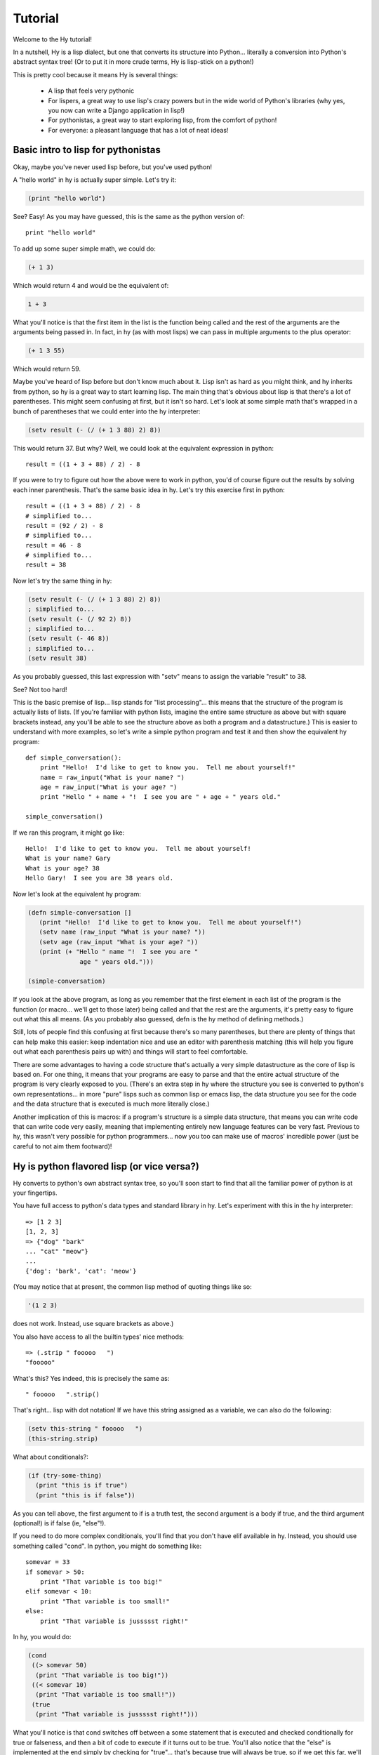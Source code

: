 ========
Tutorial
========

Welcome to the Hy tutorial!

In a nutshell, Hy is a lisp dialect, but one that converts its
structure into Python... literally a conversion into Python's abstract
syntax tree!  (Or to put it in more crude terms, Hy is lisp-stick on a
python!)

This is pretty cool because it means Hy is several things:

 - A lisp that feels very pythonic
 - For lispers, a great way to use lisp's crazy powers but in the wide
   world of Python's libraries (why yes, you now can write a Django
   application in lisp!)
 - For pythonistas, a great way to start exploring lisp, from the
   comfort of python!
 - For everyone: a pleasant language that has a lot of neat ideas!


Basic intro to lisp for pythonistas
===================================

Okay, maybe you've never used lisp before, but you've used python!

A "hello world" in hy is actually super simple.  Let's try it:

.. code-block:: clj

   (print "hello world")

See?  Easy!  As you may have guessed, this is the same as the python
version of::

  print "hello world"

To add up some super simple math, we could do:

.. code-block:: clj

   (+ 1 3)

Which would return 4 and would be the equivalent of:

.. code-block:: clj

   1 + 3

What you'll notice is that the first item in the list is the function
being called and the rest of the arguments are the arguments being
passed in.  In fact, in hy (as with most lisps) we can pass in
multiple arguments to the plus operator:

.. code-block:: clj

   (+ 1 3 55)

Which would return 59.

Maybe you've heard of lisp before but don't know much about it.  Lisp
isn't as hard as you might think, and hy inherits from python, so hy
is a great way to start learning lisp.  The main thing that's obvious
about lisp is that there's a lot of parentheses.  This might seem
confusing at first, but it isn't so hard.  Let's look at some simple
math that's wrapped in a bunch of parentheses that we could enter into
the hy interpreter:

.. code-block:: clj

   (setv result (- (/ (+ 1 3 88) 2) 8))

This would return 37.  But why?  Well, we could look at the equivalent
expression in python::
  
  result = ((1 + 3 + 88) / 2) - 8

If you were to try to figure out how the above were to work in python,
you'd of course figure out the results by solving each inner
parenthesis.  That's the same basic idea in hy.  Let's try this
exercise first in python::

  result = ((1 + 3 + 88) / 2) - 8
  # simplified to...
  result = (92 / 2) - 8
  # simplified to...
  result = 46 - 8
  # simplified to...
  result = 38

Now let's try the same thing in hy:

.. code-block:: clj

   (setv result (- (/ (+ 1 3 88) 2) 8))
   ; simplified to...
   (setv result (- (/ 92 2) 8))
   ; simplified to...
   (setv result (- 46 8))
   ; simplified to...
   (setv result 38)

As you probably guessed, this last expression with "setv" means to
assign the variable "result" to 38.

See?  Not too hard!

This is the basic premise of lisp... lisp stands for "list
processing"... this means that the structure of the program is
actually lists of lists.  (If you're familiar with python lists,
imagine the entire same structure as above but with square brackets
instead, any you'll be able to see the structure above as both a
program and a datastructure.)  This is easier to understand with more
examples, so let's write a simple python program and test it and then
show the equivalent hy program::

  def simple_conversation():
      print "Hello!  I'd like to get to know you.  Tell me about yourself!"
      name = raw_input("What is your name? ")
      age = raw_input("What is your age? ")
      print "Hello " + name + "!  I see you are " + age + " years old."
  
  simple_conversation()
  
If we ran this program, it might go like::

  Hello!  I'd like to get to know you.  Tell me about yourself!
  What is your name? Gary
  What is your age? 38
  Hello Gary!  I see you are 38 years old.

Now let's look at the equivalent hy program:

.. code-block:: clj

   (defn simple-conversation []
      (print "Hello!  I'd like to get to know you.  Tell me about yourself!")
      (setv name (raw_input "What is your name? "))
      (setv age (raw_input "What is your age? "))
      (print (+ "Hello " name "!  I see you are "
                 age " years old.")))

   (simple-conversation)

If you look at the above program, as long as you remember that the
first element in each list of the program is the function (or
macro... we'll get to those later) being called and that the rest are
the arguments, it's pretty easy to figure out what this all means.
(As you probably also guessed, defn is the hy method of defining
methods.)

Still, lots of people find this confusing at first because there's so
many parentheses, but there are plenty of things that can help make
this easier: keep indentation nice and use an editor with parenthesis
matching (this will help you figure out what each parenthesis pairs up
with) and things will start to feel comfortable.

There are some advantages to having a code structure that's actually a
very simple datastructure as the core of lisp is based on.  For one
thing, it means that your programs are easy to parse and that the
entire actual structure of the program is very clearly exposed to you.
(There's an extra step in hy where the structure you see is converted
to python's own representations... in more "pure" lisps such as common
lisp or emacs lisp, the data structure you see for the code and the
data structure that is executed is much more literally close.)

Another implication of this is macros: if a program's structure is a
simple data structure, that means you can write code that can write
code very easily, meaning that implementing entirely new language
features can be very fast.  Previous to hy, this wasn't very possible
for python programmers... now you too can make use of macros'
incredible power (just be careful to not aim them footward)!


Hy is python flavored lisp (or vice versa?)
===========================================

Hy converts to python's own abstract syntax tree, so you'll soon start
to find that all the familiar power of python is at your fingertips.

You have full access to python's data types and standard library in
hy.  Let's experiment with this in the hy interpreter::

  => [1 2 3]
  [1, 2, 3]
  => {"dog" "bark"
  ... "cat" "meow"}
  ...
  {'dog': 'bark', 'cat': 'meow'}

(You may notice that at present, the common lisp method of quoting
things like so:

.. code-block:: clj

   '(1 2 3)

does not work.  Instead, use square brackets as above.)

You also have access to all the builtin types' nice methods::

  => (.strip " fooooo   ")
  "fooooo"

What's this?  Yes indeed, this is precisely the same as::

  " fooooo   ".strip()

That's right... lisp with dot notation!  If we have this string
assigned as a variable, we can also do the following:

.. code-block:: clj

   (setv this-string " fooooo   ")
   (this-string.strip)

What about conditionals?:

.. code-block:: clj

   (if (try-some-thing)
     (print "this is if true")
     (print "this is if false"))

As you can tell above, the first argument to if is a truth test, the
second argument is a body if true, and the third argument (optional!)
is if false (ie, "else"!).

If you need to do more complex conditionals, you'll find that you
don't have elif available in hy.  Instead, you should use something
called "cond".  In python, you might do something like::

  somevar = 33
  if somevar > 50:
      print "That variable is too big!"
  elif somevar < 10:
      print "That variable is too small!"
  else:
      print "That variable is jussssst right!"

In hy, you would do:

.. code-block:: clj

   (cond
    ((> somevar 50)
     (print "That variable is too big!"))
    ((< somevar 10)
     (print "That variable is too small!"))
    (true
     (print "That variable is jussssst right!")))

What you'll notice is that cond switches off between a some statement
that is executed and checked conditionally for true or falseness, and
then a bit of code to execute if it turns out to be true.  You'll also
notice that the "else" is implemented at the end simply by checking
for "true"... that's because true will always be true, so if we get
this far, we'll always run that one!

You might notice above that if you have code like:

.. code-block:: clj

   (if some-condition
     (body-if-true)
     (body-if-false))

But wait!  What if you want to execute more than one statment in the
body of one of these?

You can do the following:

.. code-block:: clj

   (if (try-some-thing)
     (do
       (print "this is if true")
       (print "and why not, let's keep talking about how true it is!))
     (print "this one's still simply just false"))

You can see that we used "do" to wrap multiple statments.  If you're
familiar with other lisps, this is the equivalent of "progn"
elsewhere.

Comments start with semicolons:

.. code-block:: clj

  (print "this will run")
  ; (print "but this will not")
  (+ 1 2 3)  ; we'll execute the addition, but not this comment!

Looping is not hard but has a kind of special structure.  In python,
we might do::

  for i in range(10):
      print "'i' is now at " + str(i)

The equivalent in hy would be:

.. code-block:: clj

  (for (i (range 10))
     (print (+ "'i' is now at " (str i))))


You can also import and make use of various python libraries.  For
example:

.. code-block:: clj

   (import os)
  
   (if (os.path.isdir "/tmp/somedir")
     (os.mkdir "/tmp/somedir/anotherdir")
     (print "Hey, that path isn't there!"))

Comments start with semicolons:

.. code-block:: clj

   (print "this will run")
   ; (print "but this will not")
   (+ 1 2 3)  ; we'll execute the addition, but not this comment!

And yes, we do have lisp comprehensions!  In Python you might do::

  odds_squared = [
    pow(num, 2)
    for num in range(100)
    if num % 2 == 1]

In hy, you could do these like:

.. code-block:: clj

  (setv odds-squared
    (list-comp
      (pow num 2)
      (num (range 100))
      (= (% num 2) 1)))


.. code-block:: clj

  ; And, an example stolen shamelessly from a Clojure page:
  ; Let's list all the blocks of a Chessboard:
  
  (list-comp
    (, x y)
    (x (range 9)
     y "ABCDEFGH"))
  
  ; [(0, 'A'), (0, 'B'), (0, 'C'), (0, 'D'), (0, 'E'), (0, 'F'), (0, 'G'), (0, 'H'),
  ;  (1, 'A'), (1, 'B'), (1, 'C'), (1, 'D'), (1, 'E'), (1, 'F'), (1, 'G'), (1, 'H'),
  ;  (2, 'A'), (2, 'B'), (2, 'C'), (2, 'D'), (2, 'E'), (2, 'F'), (2, 'G'), (2, 'H'),
  ;  (3, 'A'), (3, 'B'), (3, 'C'), (3, 'D'), (3, 'E'), (3, 'F'), (3, 'G'), (3, 'H'),
  ;  (4, 'A'), (4, 'B'), (4, 'C'), (4, 'D'), (4, 'E'), (4, 'F'), (4, 'G'), (4, 'H'),
  ;  (5, 'A'), (5, 'B'), (5, 'C'), (5, 'D'), (5, 'E'), (5, 'F'), (5, 'G'), (5, 'H'),
  ;  (6, 'A'), (6, 'B'), (6, 'C'), (6, 'D'), (6, 'E'), (6, 'F'), (6, 'G'), (6, 'H'),
  ;  (7, 'A'), (7, 'B'), (7, 'C'), (7, 'D'), (7, 'E'), (7, 'F'), (7, 'G'), (7, 'H'),
  ;  (8, 'A'), (8, 'B'), (8, 'C'), (8, 'D'), (8, 'E'), (8, 'F'), (8, 'G'), (8, 'H')]



Protips!
========

Hy also features something known as the "threading macro", a really neat
feature of Clojure's. The "threading macro" (written as "->"), is used
to avoid deep nesting of expressions.

The threading macro inserts each expression into the next expression's first
argument place.

Let's take the classic:

.. code-block:: clj

    (loop (print (eval (read))))

Rather then write it like that, we can write it as follows:

.. code-block:: clj

    (-> (read) (eval) (print) (loop))

Now, using `python-sh <http://amoffat.github.com/sh/>`_, we can show
how the threading macro (because of python-sh's setup) can be used like
a pipe:

.. code-block:: clj

    => (import-from sh cat grep wc)
    => (-> (cat "/usr/share/dict/words") (grep "-E" "^hy") (wc "-l"))
    210

Which, of course, expands out to:

.. code-block:: clj

    (wc (grep (cat "/usr/share/dict/words") "-E" "^hy") "-l")

Much more readable, no! Use the threading macro!


TODO
====

 - How do I define classes?
 - Blow your mind with macros!
 - Where's my banana???
 - Mention that you can import .hy files in .py files and vice versa!
